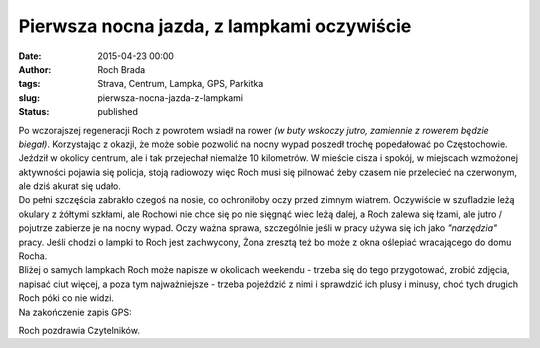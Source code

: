 Pierwsza nocna jazda, z lampkami oczywiście
###########################################
:date: 2015-04-23 00:00
:author: Roch Brada
:tags: Strava, Centrum, Lampka, GPS, Parkitka
:slug: pierwsza-nocna-jazda-z-lampkami
:status: published

| Po wczorajszej regeneracji Roch z powrotem wsiadł na rower *(w buty wskoczy jutro, zamiennie z rowerem będzie biegał)*. Korzystając z okazji, że może sobie pozwolić na nocny wypad poszedł trochę popedałować po Częstochowie. Jeździł w okolicy centrum, ale i tak przejechał niemalże 10 kilometrów. W mieście cisza i spokój, w miejscach wzmożonej aktywności pojawia się policja, stoją radiowozy więc Roch musi się pilnować żeby czasem nie przelecieć na czerwonym, ale dziś akurat się udało.
| Do pełni szczęścia zabrakło czegoś na nosie, co ochroniłoby oczy przed zimnym wiatrem. Oczywiście w szufladzie leżą okulary z żółtymi szkłami, ale Rochowi nie chce się po nie sięgnąć wiec leżą dalej, a Roch zalewa się łzami, ale jutro / pojutrze zabierze je na nocny wypad. Oczy ważna sprawa, szczególnie jeśli w pracy używa się ich jako *"narzędzia"* pracy. Jeśli chodzi o lampki to Roch jest zachwycony, Żona zresztą też bo może z okna oślepiać wracającego do domu Rocha.
| Bliżej o samych lampkach Roch może napisze w okolicach weekendu - trzeba się do tego przygotować, zrobić zdjęcia, napisać ciut więcej, a poza tym najważniejsze - trzeba pojeździć z nimi i sprawdzić ich plusy i minusy, choć tych drugich Roch póki co nie widzi.
| Na zakończenie zapis GPS:

.. raw:: html

   <div style="text-align: center;">

.. raw:: html

   <iframe allowtransparency="true" frameborder="0" height="405" scrolling="no" src="https://www.strava.com/activities/290695277/embed/09f43332f016c6a536f2dcc3905d947c0c764fe3" width="590">

.. raw:: html

   </iframe>

.. raw:: html

   </div>

Roch pozdrawia Czytelników.

.. raw:: html

   </p>
